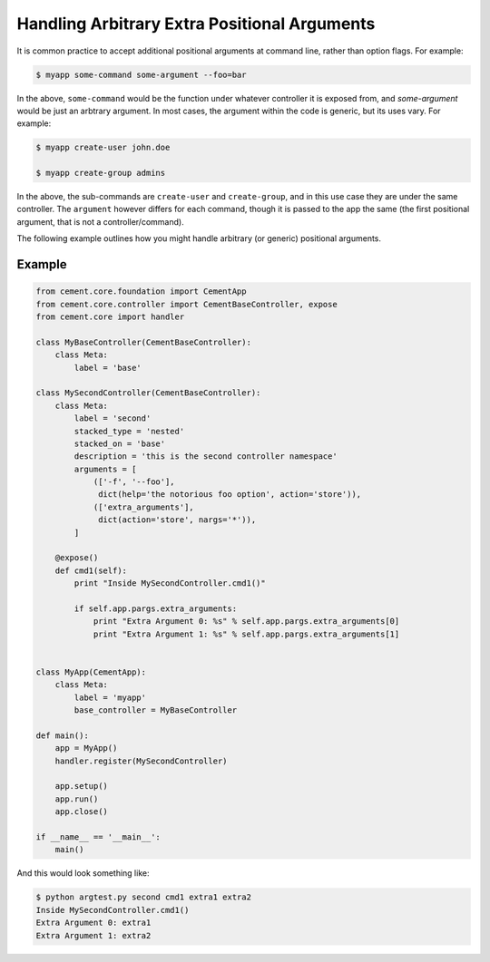 Handling Arbitrary Extra Positional Arguments
---------------------------------------------

It is common practice to accept additional positional arguments at command
line, rather than option flags.  For example:

.. code-block:: bash

    $ myapp some-command some-argument --foo=bar


In the above, ``some-command`` would be the function under whatever controller
it is exposed from, and `some-argument` would be just an arbtrary argument.
In most cases, the argument within the code is generic, but its uses vary.
For example:

.. code-block:: bash

    $ myapp create-user john.doe

    $ myapp create-group admins


In the above, the sub-commands are ``create-user`` and ``create-group``, and
in this use case they are under the same controller.  The ``argument`` however
differs for each command, though it is passed to the app the same (the first
positional argument, that is not a controller/command).

The following example outlines how you might handle arbitrary (or generic)
positional arguments.

Example
^^^^^^^

.. code-block:: python

    from cement.core.foundation import CementApp
    from cement.core.controller import CementBaseController, expose
    from cement.core import handler

    class MyBaseController(CementBaseController):
        class Meta:
            label = 'base'

    class MySecondController(CementBaseController):
        class Meta:
            label = 'second'
            stacked_type = 'nested'
            stacked_on = 'base'
            description = 'this is the second controller namespace'
            arguments = [
                (['-f', '--foo'],
                 dict(help='the notorious foo option', action='store')),
                (['extra_arguments'],
                 dict(action='store', nargs='*')),
            ]

        @expose()
        def cmd1(self):
            print "Inside MySecondController.cmd1()"

            if self.app.pargs.extra_arguments:
                print "Extra Argument 0: %s" % self.app.pargs.extra_arguments[0]
                print "Extra Argument 1: %s" % self.app.pargs.extra_arguments[1]


    class MyApp(CementApp):
        class Meta:
            label = 'myapp'
            base_controller = MyBaseController

    def main():
        app = MyApp()
        handler.register(MySecondController)

        app.setup()
        app.run()
        app.close()

    if __name__ == '__main__':
        main()


And this would look something like:

.. code-block:: bash

    $ python argtest.py second cmd1 extra1 extra2
    Inside MySecondController.cmd1()
    Extra Argument 0: extra1
    Extra Argument 1: extra2

